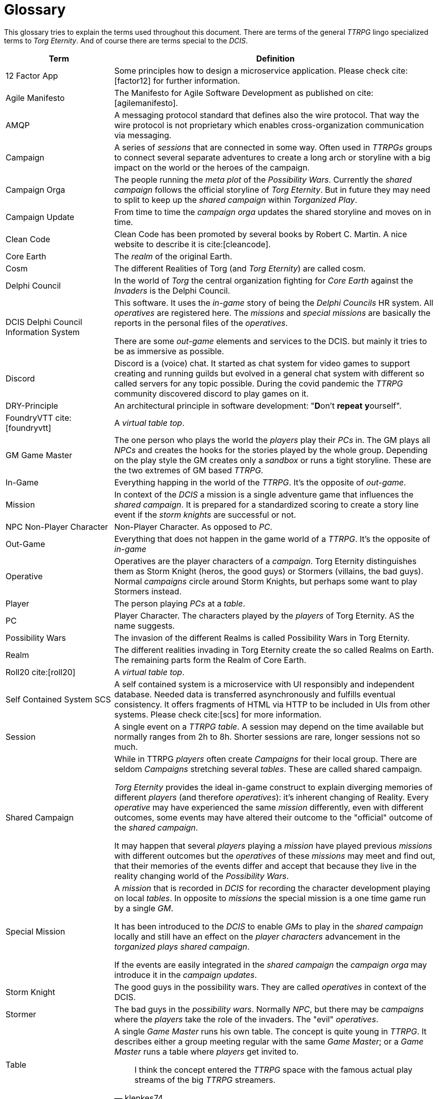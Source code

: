 [[section-glossary]]
[glossary]
= Glossary

ifndef::imagesdir[:imagesdir: ../images]

This glossary tries to explain the terms used throughout this document.
There are terms of the general _TTRPG_ lingo specialized terms to _Torg Eternity_.
And of course there are terms special to the _DCIS_. 

[cols="<.<1,<.<3a",options="header",frame="topbot",grid="rows"]
|===
|Term |Definition

|12 Factor App
|Some principles how to design a microservice application. Please check cite:[factor12] for further information.

|Agile Manifesto
|The Manifesto for Agile Software Development as published on cite:[agilemanifesto].

|((AMQP))
|A messaging protocol standard that defines also the wire protocol.
That way the wire protocol is not proprietary which enables cross-organization communication via messaging.

|((Campaign))
|A series of _sessions_ that are connected in some way.
Often used in _TTRPGs_ groups to connect several separate adventures to create a long arch or storyline with a big impact on the world or the heroes of the campaign.

|((Campaign Orga))
|The people running the _meta plot_ of the _Possibility Wars_.
Currently the _shared campaign_ follows the official storyline of _Torg Eternity_.
But in future they may need to split to keep up the _shared campaign_ within _Torganized Play_.

|((Campaign Update))
|From time to time the _campaign orga_ updates the shared storyline and moves on in time.

|((Clean Code))
|Clean Code has been promoted by several books by Robert C. Martin.
A nice website to describe it is cite:[cleancode].

|((Core Earth))
|The _realm_ of the original Earth.

|((Cosm))
|The different Realities of Torg (and _Torg Eternity_) are called cosm.

|((Delphi Council))
|In the world of _Torg_ the central organization fighting for _Core Earth_ against the _Invaders_ is the Delphi Council.

|((DCIS)) ((Delphi Council Information System))
|This software.
It uses the _in-game_ story of being the _Delphi Councils_ HR system.
All _operatives_ are registered here.
The _missions_ and _special missions_ are basically the reports in the personal files of the _operatives_.

There are some _out-game_ elements and services to the DCIS.
but mainly it tries to be as immersive as possible.

|((Discord))
|Discord is a (voice) chat.
It started as chat system for video games to support creating and running guilds but evolved in a general chat system with different so called servers for any topic possible.
During the covid pandemic the _TTRPG_ community discovered discord to play games on it.

|((DRY))-Principle
|An architectural principle in software development: "**D**on't **repeat** **y**ourself".

|((FoundryVTT)) cite:[foundryvtt]
|A _virtual table top_.

|((GM)) ((Game Master))
|The one person who plays the world the _players_ play their _PCs_ in.
The GM plays all _NPCs_ and creates the hooks for the stories played by the whole group.
Depending on the play style the GM creates only a _sandbox_ or runs a tight storyline.
These are the two extremes of GM based _TTRPG_.

|((In-Game))
|Everything happing in the world of the _TTRPG_.
It's the opposite of _out-game_.

|((Mission))
|In context of the _DCIS_ a mission is a single adventure game that influences the _shared campaign_.
It is prepared for a standardized scoring to create a story line event if the _storm knights_ are successful or not.

|((NPC)) ((Non-Player Character))
|Non-Player Character. As opposed to _PC_.

|((Out-Game))
|Everything that does not happen in the game world of a _TTRPG_.
It's the opposite of _in-game_

|((Operative))
|Operatives are the player characters of a _campaign_.
Torg Eternity distinguishes them as Storm Knight (heros, the good guys) or Stormers (villains, the bad guys).
Normal _campaigns_ circle around Storm Knights, but perhaps some want to play Stormers instead.

|((Player))
|The person playing _PCs_ at a _table_.

|((PC)) (((Player Character)))
|Player Character. The characters played by the _players_ of Torg Eternity. AS the name suggests.

|((Possibility Wars))
|The invasion of the different Realms is called Possibility Wars in Torg Eternity.

|((Realm))
|The different realities invading in Torg Eternity create the so called Realms on Earth. The remaining parts form the Realm of Core Earth.

|((Roll20)) cite:[roll20]
|A _virtual table top_.

|((Self Contained System)) ((SCS))
|A self contained system is a microservice with UI responsibly and independent database.
Needed data is transferred asynchronously and fulfills eventual consistency.
It offers fragments of HTML via HTTP to be included in UIs from other systems.
Please check cite:[scs] for more information.

|((Session))
|A single event on a _TTRPG_ _table_. 
A session may depend on the time available but normally ranges from 2h to 8h.
Shorter sessions are rare, longer sessions not so much.

|((Shared Campaign))
|While in TTRPG _players_ often create _Campaigns_ for their local group.
There are seldom _Campaigns_ stretching several _tables_.
These are called shared campaign.

_Torg Eternity_ provides the ideal in-game construct to explain diverging memories of different _players_ (and therefore _operatives_): it's inherent changing of Reality.
Every _operative_ may have experienced the same _mission_ differently, even with different outcomes, some events may have altered their outcome to the "official" outcome of the _shared campaign_.

It may happen that several _players_ playing a _mission_ have played previous _missions_ with different outcomes but the _operatives_ of these _missions_ may meet and find out, that their memories of the events differ and accept that because they live in the reality changing world of the _Possibility Wars_.

|((Special Mission))
|A _mission_ that is recorded in _DCIS_ for recording the character development playing on local _tables_.
In opposite to _missions_ the special mission is a one time game run by a single _GM_.

It has been introduced to the _DCIS_ to enable _GMs_ to play in the _shared campaign_ locally and still have an effect on the _player characters_ advancement in the _torganized plays_ _shared campaign_.

If the events are easily integrated in the _shared campaign_ the _campaign orga_ may introduce it in the _campaign updates_.

|((Storm Knight))
|The good guys in the possibility wars. They are called _operatives_ in context of the DCIS.

|((Stormer))
|The bad guys in the _possibility wars_. Normally _NPC_, but there may be _campaigns_ where the _players_ take the role of the invaders.
The "evil" _operatives_.

|((Table))
|A single _Game Master_ runs his own table.
The concept is quite young in _TTRPG_.
It describes either a group meeting regular with the same _Game Master_; or a _Game Master_ runs a table where _players_ get invited to.

> I think the concept entered the _TTRPG_ space with the famous actual play streams of the big _TTRPG_ streamers.
> -- klenkes74

|((Torg Eternity))
|The reboot of the original _TTRPG_ from the early 1990. The topic this whole system revolves about.

|((Torganized Play))
|Torganized Play is a concept of running a _shared campaign_ at large.
The _players_ can play at any _table_ being part of the Torganized Play.
And the results can be scored for creating a _shared campaign_ in the _Possibility Wars_.

|((Threat))
|The dangerous enemies and monsters the _players_ fight in this game.

|((TTRPG)) 
|((Table Top Role Playing Game)).

|((Virtual Table Top)) ((VTT))
|A highly specialized environment to play _TTRPG_ online.

|((YAGNI))-Principle
|An architectural principle in software development: "**Y**ou **A**in't **G**ona **N**eed **I**t".

|===
